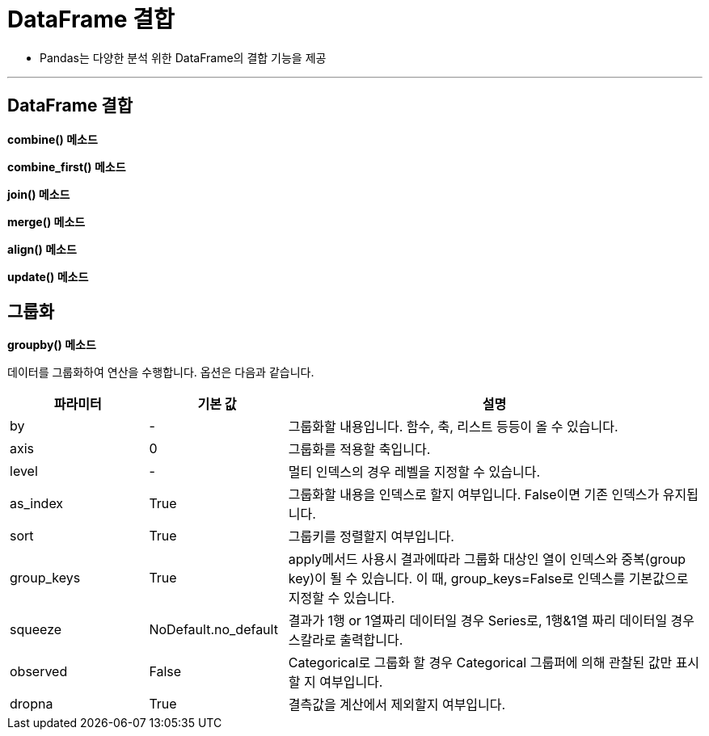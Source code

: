 = DataFrame 결합

* Pandas는 다양한 분석 위한 DataFrame의 결합 기능을 제공

---

== DataFrame 결합

**combine() 메소드**

**combine_first() 메소드**

**join() 메소드**

**merge() 메소드**

**align() 메소드**

**update() 메소드**

== 그룹화

**groupby() 메소드**

데이터를 그룹화하여 연산을 수행합니다. 옵션은 다음과 같습니다.

[%header, cols="1,1,3"]
|===
|파라미터|기본 값|설명
|by|-|그룹화할 내용입니다. 함수, 축, 리스트 등등이 올 수 있습니다.
|axis|0|그룹화를 적용할 축입니다.
|level|-|멀티 인덱스의 경우 레벨을 지정할 수 있습니다.
|as_index|True|그룹화할 내용을 인덱스로 할지 여부입니다. False이면 기존 인덱스가 유지됩니다.
|sort|True|그룹키를 정렬할지 여부입니다.
|group_keys|True|apply메서드 사용시 결과에따라 그룹화 대상인 열이 인덱스와 중복(group key)이 될 수 있습니다. 이 때, group_keys=False로 인덱스를 기본값으로 지정할 수 있습니다.
|squeeze|NoDefault.no_default|결과가 1행 or 1열짜리 데이터일 경우 Series로, 1행&1열 짜리 데이터일 경우 스칼라로 출력합니다.
|observed|False|Categorical로 그룹화 할 경우 Categorical 그룹퍼에 의해 관찰된 값만 표시할 지 여부입니다.
|dropna|True|결측값을 계산에서 제외할지 여부입니다.
|===
